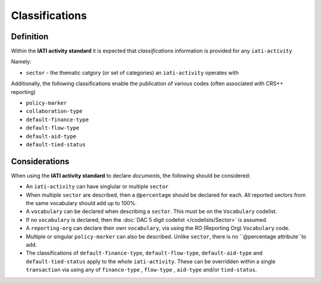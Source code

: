 Classifications
===============

Definition
----------
Within the **IATI activity standard** it is expected that *classifications* information is provided for any ``iati-activity``

Namely:

* ``sector`` - the thematic catgory (or set of categories) an ``iati-activity`` operates with

Additionally, the following classifications enable the publication of various codes (often associated with CRS++ reporting)

* ``policy-marker``
* ``collaboration-type``
* ``default-finance-type``
* ``default-flow-type``
* ``default-aid-type``
* ``default-tied-status``


Considerations
--------------
When using the **IATI activity standard** to declare *documents*, the following should be considered:

* An ``iati-activity`` can have singlular or multiple ``sector`` 
* When multiple ``sector`` are described, then a ``@percentage`` should be declared for each. All reported sectors from the same vocabulary should add up to 100%.
* A ``vocabulary`` can be declared when describing a ``sector``.  This must be on the ``Vocabulary`` codelist.
* If no ``vocabulary`` is declared, then the :doc:`DAC 5 digit codelist </codelists/Sector>` is assumed.
* A ``reporting-org`` can declare their own ``vocabulary``, via using the *RO* (Reporting Org) ``Vocabulary`` code.
* Multiple or singular ``policy-marker`` can also be described.  Unlike ``sector``, there is no ``@percentage attribute``to add.
* The classifications of ``default-finance-type``, ``default-flow-type``, ``default-aid-type`` and ``default-tied-status`` apply to the whole ``iati-activity``.  These can be overridden within a single ``transaction`` via using any of ``finance-type`` , ``flow-type`` , ``aid-type`` and/or ``tied-status``.

